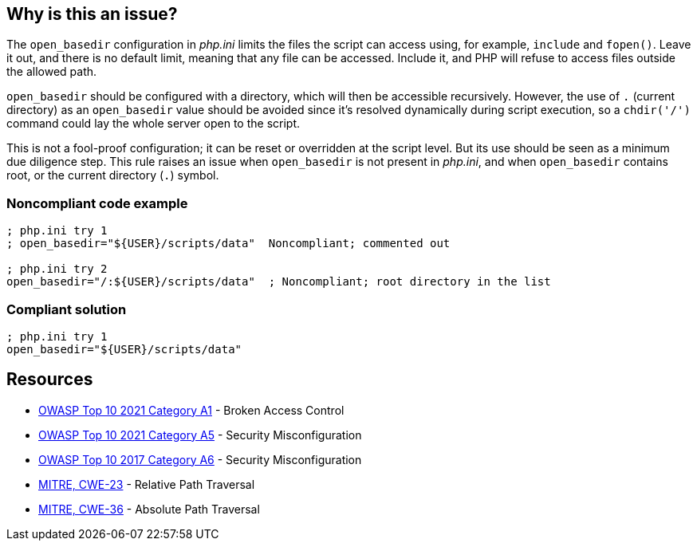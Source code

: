 == Why is this an issue?

The ``++open_basedir++`` configuration in _php.ini_ limits the files the script can access using, for example, ``++include++`` and ``++fopen()++``. Leave it out, and there is no default limit, meaning that any file can be accessed. Include it, and PHP will refuse to access files outside the allowed path.


``++open_basedir++`` should be configured with a directory, which will then be accessible recursively. However, the use of ``++.++`` (current directory) as an ``++open_basedir++`` value should be avoided since it's resolved dynamically during script execution, so a ``++chdir('/')++`` command could lay the whole server open to the script.


This is not a fool-proof configuration; it can be reset or overridden at the script level. But its use should be seen as a minimum due diligence step. This rule raises an issue when ``++open_basedir++`` is not present in _php.ini_, and when ``++open_basedir++`` contains root, or the current directory (``++.++``) symbol.


=== Noncompliant code example

[source,php]
----
; php.ini try 1
; open_basedir="${USER}/scripts/data"  Noncompliant; commented out

; php.ini try 2
open_basedir="/:${USER}/scripts/data"  ; Noncompliant; root directory in the list
----


=== Compliant solution

[source,php]
----
; php.ini try 1
open_basedir="${USER}/scripts/data"
----


== Resources

* https://owasp.org/Top10/A01_2021-Broken_Access_Control/[OWASP Top 10 2021 Category A1] - Broken Access Control
* https://owasp.org/Top10/A05_2021-Security_Misconfiguration/[OWASP Top 10 2021 Category A5] - Security Misconfiguration
* https://owasp.org/www-project-top-ten/2017/A6_2017-Security_Misconfiguration[OWASP Top 10 2017 Category A6] - Security Misconfiguration
* https://cwe.mitre.org/data/definitions/23[MITRE, CWE-23] - Relative Path Traversal
* https://cwe.mitre.org/data/definitions/36[MITRE, CWE-36] - Absolute Path Traversal



ifdef::env-github,rspecator-view[]

'''
== Implementation Specification
(visible only on this page)

=== Message

* Set "open_basedir".
* Limit "open_basedir" to a narrower path than "xxx".


'''
== Comments And Links
(visible only on this page)

=== on 1 Sep 2015, 07:55:30 Linda Martin wrote:
@Ann actually I just realised that comment in the php.ini file are defined as the following: "any text on a line after an unquoted semicolon (; ) is ignored" from documentation: see \http://php.net/manual/en/configuration.file.php.

So shall we update the code snippet or not (for readability)? 


Otherwise LGTM!

=== on 1 Sep 2015, 13:08:23 Ann Campbell wrote:
Absolutely [~linda.martin]! Please always correct my syntax. :-]

I've made an update just now. Double-check it?

=== on 12 Nov 2015, 17:45:03 Linda Martin wrote:
\[~ann.campbell.2] Thanks, I update the remaining comments.

endif::env-github,rspecator-view[]

